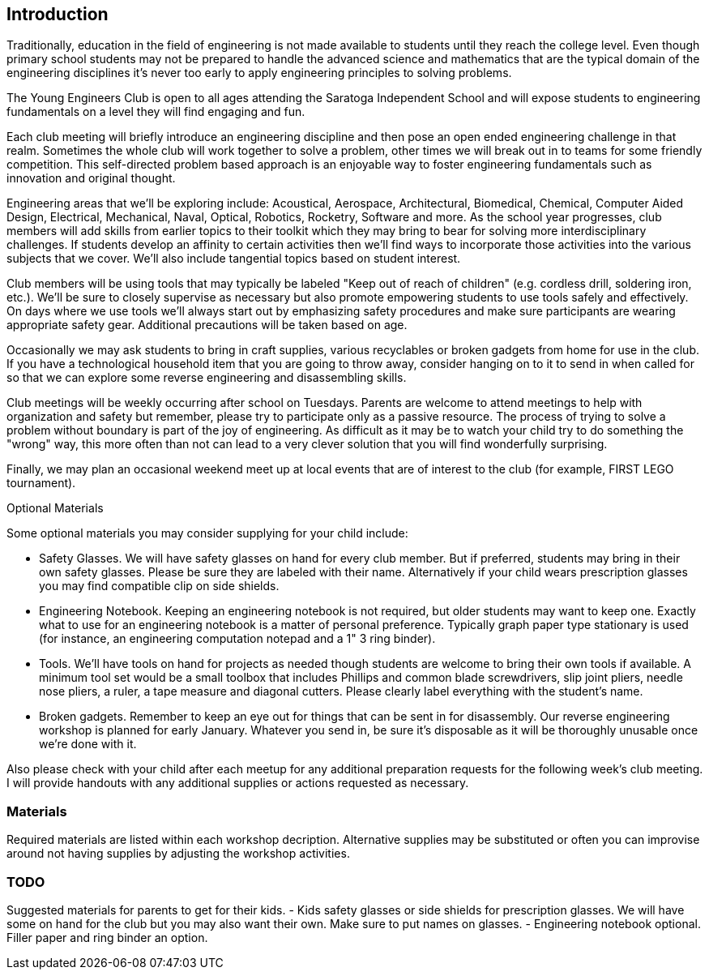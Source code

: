 == Introduction

Traditionally, education in the field of engineering is not made available to
students until they reach the college level. Even though primary school
students may not be prepared to handle the advanced science and mathematics
that are the typical domain of the engineering disciplines it's never too early
to apply engineering principles to solving problems.

The Young Engineers Club is open to all ages attending the Saratoga Independent
School and will expose students to engineering fundamentals on a level they
will find engaging and fun.

Each club meeting will briefly introduce an engineering discipline and then
pose an open ended engineering challenge in that realm.  Sometimes the whole
club will work together to solve a problem, other times we will break out in to
teams for some friendly competition. This self-directed problem based
approach is an enjoyable way to foster engineering fundamentals such as
innovation and original thought.

Engineering areas that we'll be exploring include: Acoustical, Aerospace,
Architectural, Biomedical, Chemical, Computer Aided Design, Electrical,
Mechanical, Naval, Optical, Robotics, Rocketry, Software and more.  As the
school year progresses, club members will add skills from earlier topics to
their toolkit which they may bring to bear for solving more interdisciplinary
challenges. If students develop an affinity to certain activities then we'll
find ways to incorporate those activities into the various subjects that we
cover. We'll also include tangential topics based on student interest.

Club members will be using tools that may typically be labeled "Keep out of
reach of children" (e.g. cordless drill, soldering iron, etc.). We'll be sure
to closely supervise as necessary but also promote empowering students to use
tools safely and effectively. On days where we use tools we'll always start out
by emphasizing safety procedures and make sure participants are wearing
appropriate safety gear. Additional precautions will be taken based on age.

Occasionally we may ask students to bring in craft supplies, various
recyclables or broken gadgets from home for use in the club. If you have a
technological household item that you are going to throw away, consider hanging
on to it to send in when called for so that we can explore some reverse
engineering and disassembling skills.

Club meetings will be weekly occurring after school on Tuesdays. Parents are
welcome to attend meetings to help with organization and safety but remember,
please try to participate only as a passive resource. The process of trying to
solve a problem without boundary is part of the joy of engineering. As
difficult as it may be to watch your child try to do something the "wrong" way,
this more often than not can lead to a very clever solution that you will find
wonderfully surprising.

Finally, we may plan an occasional weekend meet up at local events that are of
interest to the club (for example, FIRST LEGO tournament).

.Optional Materials

Some optional materials you may consider supplying for your child include:

* Safety Glasses. We will have safety glasses on hand for
  every club member. But if preferred, students may bring in their own safety
  glasses. Please be sure they are labeled with their name. Alternatively if
  your child wears prescription glasses you may find compatible clip on side
  shields.
* Engineering Notebook. Keeping an engineering notebook is not required, but
  older students may want to keep one. Exactly what to use for an engineering
  notebook is a matter of personal preference. Typically graph paper type
  stationary is used (for instance, an engineering computation notepad and a 1"
  3 ring binder).
* Tools. We'll have tools on hand for projects as needed though students are
  welcome to bring their own tools if available. A minimum tool set would be a
  small toolbox that includes Phillips and common blade screwdrivers, slip
  joint pliers, needle nose pliers, a ruler, a tape measure and diagonal
  cutters.  Please clearly label everything with the student's name.
* Broken gadgets. Remember to keep an eye out for things that can be sent
  in for disassembly. Our reverse engineering workshop is planned for early
  January. Whatever you send in, be sure it's disposable as it will be
  thoroughly unusable once we're done with it.

Also please check with your child after each meetup for any additional
preparation requests for the following week's club meeting. I will provide
handouts with any additional supplies or actions requested as necessary.


=== Materials

Required materials are listed within each workshop decription.
Alternative supplies may be substituted or often you can improvise
around not having supplies by adjusting the workshop activities.

=== TODO

Suggested materials for parents to get for their kids.
- Kids safety glasses or side shields for prescription glasses.
  We will have some on hand for the club but you may also want their own.
  Make sure to put names on glasses.
- Engineering notebook optional. Filler paper and ring binder an option.



// vim: set syntax=asciidoc:
